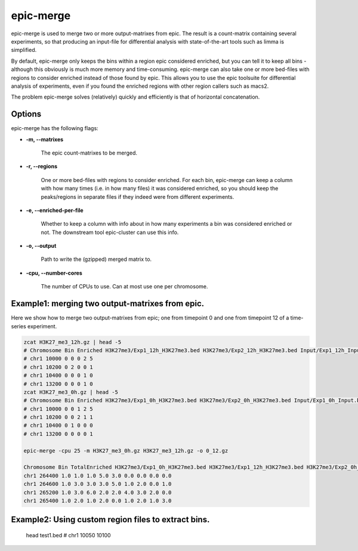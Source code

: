 epic-merge
==========

epic-merge is used to merge two or more output-matrixes from epic. The result is
a count-matrix containing several experiments, so that producing an input-file
for differential analysis with state-of-the-art tools such as limma is
simplified.

By default, epic-merge only keeps the bins within a region epic considered
enriched, but you can tell it to keep all bins - although this obviously is much
more memory and time-consuming. epic-merge can also take one or more bed-files
with regions to consider enriched instead of those found by epic. This allows
you to use the epic toolsuite for differential analysis of experiments, even if
you found the enriched regions with other region callers such as macs2.

The problem epic-merge solves (relatively) quickly and efficiently is that of
horizontal concatenation.

Options
~~~~~~~

epic-merge has the following flags:

* **-m, --matrixes**

   The epic count-matrixes to be merged.

* **-r, --regions**

   One or more bed-files with regions to consider enriched. For each bin,
   epic-merge can keep a column with how many times (i.e. in how many files) it
   was considered enriched, so you should keep the peaks/regions in separate
   files if they indeed were from different experiments.

* **-e, --enriched-per-file**

   Whether to keep a column with info about in how many experiments a bin was
   considered enriched or not. The downstream tool epic-cluster can use this
   info.

* **-o, --output**

   Path to write the (gzipped) merged matrix to.

* **-cpu, --number-cores**

   The number of CPUs to use. Can at most use one per chromosome.


Example1: merging two output-matrixes from epic.
~~~~~~~~~~~~~~~~~~~~~~~~~~~~~~~~~~~~~~~~~~~~~~~~

Here we show how to merge two output-matrixes from epic; one from timepoint 0
and one from timepoint 12 of a time-series experiment.

.. code-block:: bash

   zcat H3K27_me3_12h.gz | head -5
   # Chromosome Bin Enriched H3K27me3/Exp1_12h_H3K27me3.bed H3K27me3/Exp2_12h_H3K27me3.bed Input/Exp1_12h_Input.bed Input/Exp2_12h_Input.bed
   # chr1 10000 0 0 0 2 5
   # chr1 10200 0 2 0 0 1
   # chr1 10400 0 0 0 1 0
   # chr1 13200 0 0 0 1 0
   zcat H3K27_me3_0h.gz | head -5
   # Chromosome Bin Enriched H3K27me3/Exp1_0h_H3K27me3.bed H3K27me3/Exp2_0h_H3K27me3.bed Input/Exp1_0h_Input.bed Input/Exp2_0h_Input.bed
   # chr1 10000 0 0 1 2 5
   # chr1 10200 0 0 2 1 1
   # chr1 10400 0 1 0 0 0
   # chr1 13200 0 0 0 0 1

   epic-merge -cpu 25 -m H3K27_me3_0h.gz H3K27_me3_12h.gz -o 0_12.gz

   Chromosome Bin TotalEnriched H3K27me3/Exp1_0h_H3K27me3.bed H3K27me3/Exp1_12h_H3K27me3.bed H3K27me3/Exp2_0h_H3K27me3.bed H3K27me3/Exp2_12h_H3K27me3.bed Input/Exp1_0h_Input.bed Input/Exp1_12h_Input.bed Input/Exp2_0h_Input.bed Input/Exp2_12h_Input.bed
   chr1 264400 1.0 1.0 1.0 5.0 3.0 0.0 0.0 0.0 0.0
   chr1 264600 1.0 3.0 3.0 3.0 5.0 1.0 2.0 0.0 1.0
   chr1 265200 1.0 3.0 6.0 2.0 2.0 4.0 3.0 2.0 0.0
   chr1 265400 1.0 2.0 1.0 2.0 0.0 1.0 2.0 1.0 3.0

Example2: Using custom region files to extract bins.
~~~~~~~~~~~~~~~~~~~~~~~~~~~~~~~~~~~~~~~~~~~~~~~~~~~~

   head test1.bed
   # chr1	10050	10100
